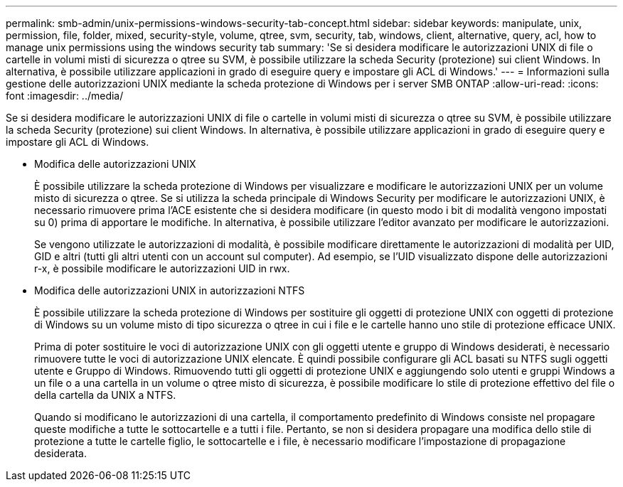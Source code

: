 ---
permalink: smb-admin/unix-permissions-windows-security-tab-concept.html 
sidebar: sidebar 
keywords: manipulate, unix, permission, file, folder, mixed, security-style, volume, qtree, svm, security, tab, windows, client, alternative, query, acl, how to manage unix permissions using the windows security tab 
summary: 'Se si desidera modificare le autorizzazioni UNIX di file o cartelle in volumi misti di sicurezza o qtree su SVM, è possibile utilizzare la scheda Security (protezione) sui client Windows. In alternativa, è possibile utilizzare applicazioni in grado di eseguire query e impostare gli ACL di Windows.' 
---
= Informazioni sulla gestione delle autorizzazioni UNIX mediante la scheda protezione di Windows per i server SMB ONTAP
:allow-uri-read: 
:icons: font
:imagesdir: ../media/


[role="lead"]
Se si desidera modificare le autorizzazioni UNIX di file o cartelle in volumi misti di sicurezza o qtree su SVM, è possibile utilizzare la scheda Security (protezione) sui client Windows. In alternativa, è possibile utilizzare applicazioni in grado di eseguire query e impostare gli ACL di Windows.

* Modifica delle autorizzazioni UNIX
+
È possibile utilizzare la scheda protezione di Windows per visualizzare e modificare le autorizzazioni UNIX per un volume misto di sicurezza o qtree. Se si utilizza la scheda principale di Windows Security per modificare le autorizzazioni UNIX, è necessario rimuovere prima l'ACE esistente che si desidera modificare (in questo modo i bit di modalità vengono impostati su 0) prima di apportare le modifiche. In alternativa, è possibile utilizzare l'editor avanzato per modificare le autorizzazioni.

+
Se vengono utilizzate le autorizzazioni di modalità, è possibile modificare direttamente le autorizzazioni di modalità per UID, GID e altri (tutti gli altri utenti con un account sul computer). Ad esempio, se l'UID visualizzato dispone delle autorizzazioni r-x, è possibile modificare le autorizzazioni UID in rwx.

* Modifica delle autorizzazioni UNIX in autorizzazioni NTFS
+
È possibile utilizzare la scheda protezione di Windows per sostituire gli oggetti di protezione UNIX con oggetti di protezione di Windows su un volume misto di tipo sicurezza o qtree in cui i file e le cartelle hanno uno stile di protezione efficace UNIX.

+
Prima di poter sostituire le voci di autorizzazione UNIX con gli oggetti utente e gruppo di Windows desiderati, è necessario rimuovere tutte le voci di autorizzazione UNIX elencate. È quindi possibile configurare gli ACL basati su NTFS sugli oggetti utente e Gruppo di Windows. Rimuovendo tutti gli oggetti di protezione UNIX e aggiungendo solo utenti e gruppi Windows a un file o a una cartella in un volume o qtree misto di sicurezza, è possibile modificare lo stile di protezione effettivo del file o della cartella da UNIX a NTFS.

+
Quando si modificano le autorizzazioni di una cartella, il comportamento predefinito di Windows consiste nel propagare queste modifiche a tutte le sottocartelle e a tutti i file. Pertanto, se non si desidera propagare una modifica dello stile di protezione a tutte le cartelle figlio, le sottocartelle e i file, è necessario modificare l'impostazione di propagazione desiderata.


